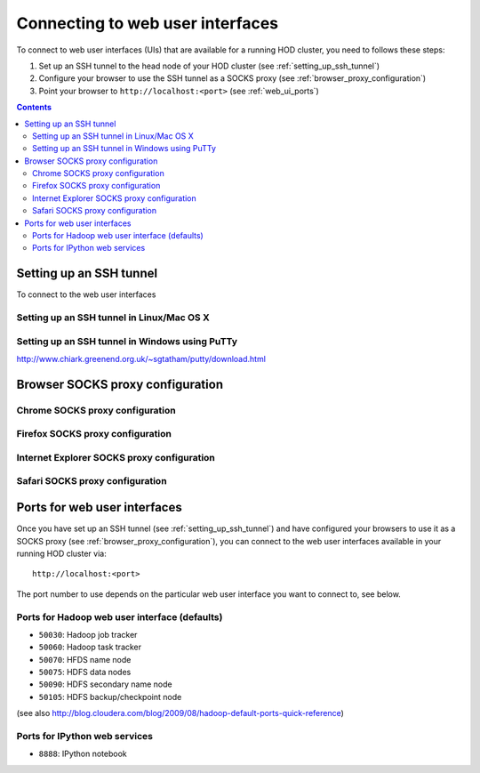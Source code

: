.. _connecting_to_web_uis:

Connecting to web user interfaces
=================================

To connect to web user interfaces (UIs) that are available for a running HOD cluster, you need to follows these steps:

1. Set up an SSH tunnel to the head node of your HOD cluster (see :ref:`setting_up_ssh_tunnel`)
2. Configure your browser to use the SSH tunnel as a SOCKS proxy (see :ref:`browser_proxy_configuration`)
3. Point your browser to ``http://localhost:<port>`` (see :ref:`web_ui_ports`)

.. contents::
    :depth: 3
    :backlinks: none

.. _setting_up_ssh_tunnel:

Setting up an SSH tunnel
------------------------

To connect to the web user interfaces

.. _setting_up_ssh_tunnel_linux_osx:

Setting up an SSH tunnel in Linux/Mac OS X
******************************************


.. _setting_up_ssh_tunnel_windows:

Setting up an SSH tunnel in Windows using PuTTy
***********************************************

http://www.chiark.greenend.org.uk/~sgtatham/putty/download.html


.. _browser_proxy_configuration:

Browser SOCKS proxy configuration
---------------------------------

.. _browser_proxy_configuration_chrome:

Chrome SOCKS proxy configuration
********************************

.. _browser_proxy_configuration_firefox:

Firefox SOCKS proxy configuration
*********************************

.. _browser_proxy_configuration_ie:

Internet Explorer SOCKS proxy configuration
*******************************************

.. _browser_proxy_configuration_safari:

Safari SOCKS proxy configuration
********************************


.. _web_ui_ports:

Ports for web user interfaces
-----------------------------

Once you have set up an SSH tunnel (see :ref:`setting_up_ssh_tunnel`) and have configured your browsers to use it as
a SOCKS proxy (see :ref:`browser_proxy_configuration`), you can connect to the web user interfaces available in your
running HOD cluster via::

    http://localhost:<port>

The port number to use depends on the particular web user interface you want to connect to, see below.

.. _web_ui_ports_hadoop:

Ports for Hadoop web user interface (defaults)
**********************************************

* ``50030``: Hadoop job tracker
* ``50060``: Hadoop task tracker

* ``50070``: HFDS name node
* ``50075``: HDFS data nodes
* ``50090``: HDFS secondary name node
* ``50105``: HDFS backup/checkpoint node

(see also http://blog.cloudera.com/blog/2009/08/hadoop-default-ports-quick-reference)

.. _web_ui_ports_ipython:

Ports for IPython web services
******************************

* ``8888``: IPython notebook
